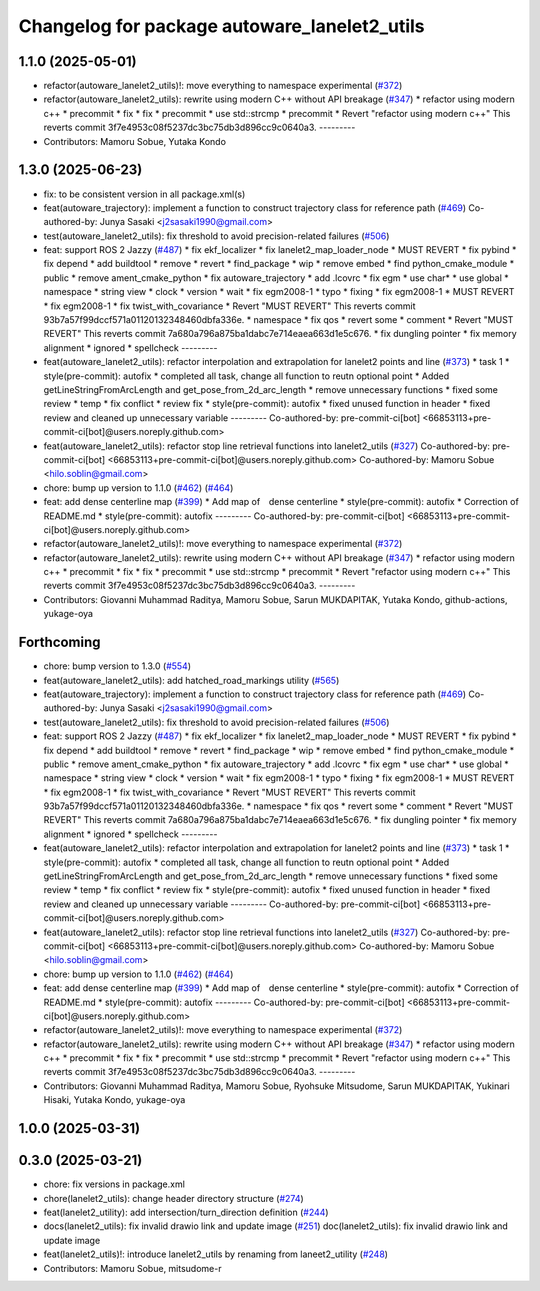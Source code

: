 ^^^^^^^^^^^^^^^^^^^^^^^^^^^^^^^^^^^^^^^^^^^^^
Changelog for package autoware_lanelet2_utils
^^^^^^^^^^^^^^^^^^^^^^^^^^^^^^^^^^^^^^^^^^^^^

1.1.0 (2025-05-01)
------------------
* refactor(autoware_lanelet2_utils)!: move everything to namespace experimental (`#372 <https://github.com/autowarefoundation/autoware_core/issues/372>`_)
* refactor(autoware_lanelet2_utils): rewrite using modern C++ without API breakage (`#347 <https://github.com/autowarefoundation/autoware_core/issues/347>`_)
  * refactor using modern c++
  * precommit
  * fix
  * fix
  * precommit
  * use std::strcmp
  * precommit
  * Revert "refactor using modern c++"
  This reverts commit 3f7e4953c08f5237dc3bc75db3d896cc9c0640a3.
  ---------
* Contributors: Mamoru Sobue, Yutaka Kondo

1.3.0 (2025-06-23)
------------------
* fix: to be consistent version in all package.xml(s)
* feat(autoware_trajectory): implement a function to construct trajectory class for reference path (`#469 <https://github.com/autowarefoundation/autoware_core/issues/469>`_)
  Co-authored-by: Junya Sasaki <j2sasaki1990@gmail.com>
* test(autoware_lanelet2_utils): fix threshold to avoid precision-related failures (`#506 <https://github.com/autowarefoundation/autoware_core/issues/506>`_)
* feat: support ROS 2 Jazzy (`#487 <https://github.com/autowarefoundation/autoware_core/issues/487>`_)
  * fix ekf_localizer
  * fix lanelet2_map_loader_node
  * MUST REVERT
  * fix pybind
  * fix depend
  * add buildtool
  * remove
  * revert
  * find_package
  * wip
  * remove embed
  * find python_cmake_module
  * public
  * remove ament_cmake_python
  * fix autoware_trajectory
  * add .lcovrc
  * fix egm
  * use char*
  * use global
  * namespace
  * string view
  * clock
  * version
  * wait
  * fix egm2008-1
  * typo
  * fixing
  * fix egm2008-1
  * MUST REVERT
  * fix egm2008-1
  * fix twist_with_covariance
  * Revert "MUST REVERT"
  This reverts commit 93b7a57f99dccf571a01120132348460dbfa336e.
  * namespace
  * fix qos
  * revert some
  * comment
  * Revert "MUST REVERT"
  This reverts commit 7a680a796a875ba1dabc7e714eaea663d1e5c676.
  * fix dungling pointer
  * fix memory alignment
  * ignored
  * spellcheck
  ---------
* feat(autoware_lanelet2_utils): refactor interpolation and extrapolation for lanelet2 points and line (`#373 <https://github.com/autowarefoundation/autoware_core/issues/373>`_)
  * task 1
  * style(pre-commit): autofix
  * completed all task, change all function to reutn optional point
  * Added getLineStringFromArcLength and get_pose_from_2d_arc_length
  * remove unnecessary functions
  * fixed some review
  * temp
  * fix conflict
  * review fix
  * style(pre-commit): autofix
  * fixed unused function in header
  * fixed review and cleaned up unnecessary variable
  ---------
  Co-authored-by: pre-commit-ci[bot] <66853113+pre-commit-ci[bot]@users.noreply.github.com>
* feat(autoware_lanelet2_utils): refactor stop line retrieval functions into lanelet2_utils (`#327 <https://github.com/autowarefoundation/autoware_core/issues/327>`_)
  Co-authored-by: pre-commit-ci[bot] <66853113+pre-commit-ci[bot]@users.noreply.github.com>
  Co-authored-by: Mamoru Sobue <hilo.soblin@gmail.com>
* chore: bump up version to 1.1.0 (`#462 <https://github.com/autowarefoundation/autoware_core/issues/462>`_) (`#464 <https://github.com/autowarefoundation/autoware_core/issues/464>`_)
* feat: add dense centerline map (`#399 <https://github.com/autowarefoundation/autoware_core/issues/399>`_)
  * Add map of　dense centerline
  * style(pre-commit): autofix
  * Correction of README.md
  * style(pre-commit): autofix
  ---------
  Co-authored-by: pre-commit-ci[bot] <66853113+pre-commit-ci[bot]@users.noreply.github.com>
* refactor(autoware_lanelet2_utils)!: move everything to namespace experimental (`#372 <https://github.com/autowarefoundation/autoware_core/issues/372>`_)
* refactor(autoware_lanelet2_utils): rewrite using modern C++ without API breakage (`#347 <https://github.com/autowarefoundation/autoware_core/issues/347>`_)
  * refactor using modern c++
  * precommit
  * fix
  * fix
  * precommit
  * use std::strcmp
  * precommit
  * Revert "refactor using modern c++"
  This reverts commit 3f7e4953c08f5237dc3bc75db3d896cc9c0640a3.
  ---------
* Contributors: Giovanni Muhammad Raditya, Mamoru Sobue, Sarun MUKDAPITAK, Yutaka Kondo, github-actions, yukage-oya

Forthcoming
-----------
* chore: bump version to 1.3.0 (`#554 <https://github.com/autowarefoundation/autoware_core/issues/554>`_)
* feat(autoware_lanelet2_utils): add hatched_road_markings utility (`#565 <https://github.com/autowarefoundation/autoware_core/issues/565>`_)
* feat(autoware_trajectory): implement a function to construct trajectory class for reference path (`#469 <https://github.com/autowarefoundation/autoware_core/issues/469>`_)
  Co-authored-by: Junya Sasaki <j2sasaki1990@gmail.com>
* test(autoware_lanelet2_utils): fix threshold to avoid precision-related failures (`#506 <https://github.com/autowarefoundation/autoware_core/issues/506>`_)
* feat: support ROS 2 Jazzy (`#487 <https://github.com/autowarefoundation/autoware_core/issues/487>`_)
  * fix ekf_localizer
  * fix lanelet2_map_loader_node
  * MUST REVERT
  * fix pybind
  * fix depend
  * add buildtool
  * remove
  * revert
  * find_package
  * wip
  * remove embed
  * find python_cmake_module
  * public
  * remove ament_cmake_python
  * fix autoware_trajectory
  * add .lcovrc
  * fix egm
  * use char*
  * use global
  * namespace
  * string view
  * clock
  * version
  * wait
  * fix egm2008-1
  * typo
  * fixing
  * fix egm2008-1
  * MUST REVERT
  * fix egm2008-1
  * fix twist_with_covariance
  * Revert "MUST REVERT"
  This reverts commit 93b7a57f99dccf571a01120132348460dbfa336e.
  * namespace
  * fix qos
  * revert some
  * comment
  * Revert "MUST REVERT"
  This reverts commit 7a680a796a875ba1dabc7e714eaea663d1e5c676.
  * fix dungling pointer
  * fix memory alignment
  * ignored
  * spellcheck
  ---------
* feat(autoware_lanelet2_utils): refactor interpolation and extrapolation for lanelet2 points and line (`#373 <https://github.com/autowarefoundation/autoware_core/issues/373>`_)
  * task 1
  * style(pre-commit): autofix
  * completed all task, change all function to reutn optional point
  * Added getLineStringFromArcLength and get_pose_from_2d_arc_length
  * remove unnecessary functions
  * fixed some review
  * temp
  * fix conflict
  * review fix
  * style(pre-commit): autofix
  * fixed unused function in header
  * fixed review and cleaned up unnecessary variable
  ---------
  Co-authored-by: pre-commit-ci[bot] <66853113+pre-commit-ci[bot]@users.noreply.github.com>
* feat(autoware_lanelet2_utils): refactor stop line retrieval functions into lanelet2_utils (`#327 <https://github.com/autowarefoundation/autoware_core/issues/327>`_)
  Co-authored-by: pre-commit-ci[bot] <66853113+pre-commit-ci[bot]@users.noreply.github.com>
  Co-authored-by: Mamoru Sobue <hilo.soblin@gmail.com>
* chore: bump up version to 1.1.0 (`#462 <https://github.com/autowarefoundation/autoware_core/issues/462>`_) (`#464 <https://github.com/autowarefoundation/autoware_core/issues/464>`_)
* feat: add dense centerline map (`#399 <https://github.com/autowarefoundation/autoware_core/issues/399>`_)
  * Add map of　dense centerline
  * style(pre-commit): autofix
  * Correction of README.md
  * style(pre-commit): autofix
  ---------
  Co-authored-by: pre-commit-ci[bot] <66853113+pre-commit-ci[bot]@users.noreply.github.com>
* refactor(autoware_lanelet2_utils)!: move everything to namespace experimental (`#372 <https://github.com/autowarefoundation/autoware_core/issues/372>`_)
* refactor(autoware_lanelet2_utils): rewrite using modern C++ without API breakage (`#347 <https://github.com/autowarefoundation/autoware_core/issues/347>`_)
  * refactor using modern c++
  * precommit
  * fix
  * fix
  * precommit
  * use std::strcmp
  * precommit
  * Revert "refactor using modern c++"
  This reverts commit 3f7e4953c08f5237dc3bc75db3d896cc9c0640a3.
  ---------
* Contributors: Giovanni Muhammad Raditya, Mamoru Sobue, Ryohsuke Mitsudome, Sarun MUKDAPITAK, Yukinari Hisaki, Yutaka Kondo, yukage-oya

1.0.0 (2025-03-31)
------------------

0.3.0 (2025-03-21)
------------------
* chore: fix versions in package.xml
* chore(lanelet2_utils): change header directory structure (`#274 <https://github.com/autowarefoundation/autoware.core/issues/274>`_)
* feat(lanelet2_utility): add intersection/turn_direction definition (`#244 <https://github.com/autowarefoundation/autoware.core/issues/244>`_)
* docs(lanelet2_utils): fix invalid drawio link and update image (`#251 <https://github.com/autowarefoundation/autoware.core/issues/251>`_)
  doc(lanelet2_utils): fix invalid drawio link and update image
* feat(lanelet2_utils)!: introduce lanelet2_utils by renaming from laneet2_utility (`#248 <https://github.com/autowarefoundation/autoware.core/issues/248>`_)
* Contributors: Mamoru Sobue, mitsudome-r
